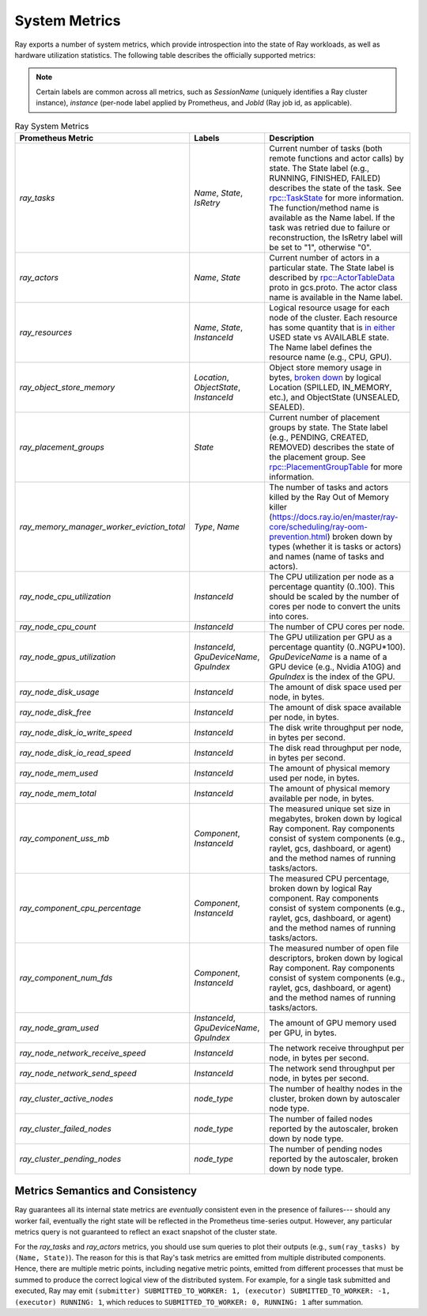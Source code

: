 .. _system-metrics:

System Metrics
--------------
Ray exports a number of system metrics, which provide introspection into the state of Ray workloads, as well as hardware utilization statistics. The following table describes the officially supported metrics:

.. note::

   Certain labels are common across all metrics, such as `SessionName` (uniquely identifies a Ray cluster instance), `instance` (per-node label applied by Prometheus, and `JobId` (Ray job id, as applicable).

.. list-table:: Ray System Metrics
   :header-rows: 1

   * - Prometheus Metric
     - Labels
     - Description
   * - `ray_tasks`
     - `Name`, `State`, `IsRetry`
     - Current number of tasks (both remote functions and actor calls) by state. The State label (e.g., RUNNING, FINISHED, FAILED) describes the state of the task. See `rpc::TaskState <https://github.com/ray-project/ray/blob/e85355b9b593742b4f5cb72cab92051980fa73d3/src/ray/protobuf/common.proto#L583>`_ for more information. The function/method name is available as the Name label. If the task was retried due to failure or reconstruction, the IsRetry label will be set to "1", otherwise "0".
   * - `ray_actors`
     - `Name`, `State`
     - Current number of actors in a particular state. The State label is described by `rpc::ActorTableData <https://github.com/ray-project/ray/blob/e85355b9b593742b4f5cb72cab92051980fa73d3/src/ray/protobuf/gcs.proto#L85>`_ proto in gcs.proto. The actor class name is available in the Name label.
   * - `ray_resources`
     - `Name`, `State`, `InstanceId`
     - Logical resource usage for each node of the cluster. Each resource has some quantity that is `in either <https://github.com/ray-project/ray/blob/9eab65ed77bdd9907989ecc3e241045954a09cb4/src/ray/stats/metric_defs.cc#L188>`_ USED state vs AVAILABLE state. The Name label defines the resource name (e.g., CPU, GPU).
   * - `ray_object_store_memory`
     - `Location`, `ObjectState`, `InstanceId`
     - Object store memory usage in bytes, `broken down <https://github.com/ray-project/ray/blob/9eab65ed77bdd9907989ecc3e241045954a09cb4/src/ray/stats/metric_defs.cc#L231>`_ by logical Location (SPILLED, IN_MEMORY, etc.), and ObjectState (UNSEALED, SEALED).
   * - `ray_placement_groups`
     - `State`
     - Current number of placement groups by state. The State label (e.g., PENDING, CREATED, REMOVED) describes the state of the placement group. See `rpc::PlacementGroupTable <https://github.com/ray-project/ray/blob/e85355b9b593742b4f5cb72cab92051980fa73d3/src/ray/protobuf/gcs.proto#L517>`_ for more information.
   * - `ray_memory_manager_worker_eviction_total`
     - `Type`, `Name`
     - The number of tasks and actors killed by the Ray Out of Memory killer (https://docs.ray.io/en/master/ray-core/scheduling/ray-oom-prevention.html) broken down by types (whether it is tasks or actors) and names (name of tasks and actors).
   * - `ray_node_cpu_utilization`
     - `InstanceId`
     - The CPU utilization per node as a percentage quantity (0..100). This should be scaled by the number of cores per node to convert the units into cores.
   * - `ray_node_cpu_count`
     - `InstanceId`
     - The number of CPU cores per node.
   * - `ray_node_gpus_utilization`
     - `InstanceId`, `GpuDeviceName`, `GpuIndex`
     - The GPU utilization per GPU as a percentage quantity (0..NGPU*100). `GpuDeviceName` is a name of a GPU device (e.g., Nvidia A10G) and `GpuIndex` is the index of the GPU.
   * - `ray_node_disk_usage`
     - `InstanceId`
     - The amount of disk space used per node, in bytes.
   * - `ray_node_disk_free`
     - `InstanceId`
     - The amount of disk space available per node, in bytes.
   * - `ray_node_disk_io_write_speed`
     - `InstanceId`
     - The disk write throughput per node, in bytes per second.
   * - `ray_node_disk_io_read_speed`
     - `InstanceId`
     - The disk read throughput per node, in bytes per second.
   * - `ray_node_mem_used`
     - `InstanceId`
     - The amount of physical memory used per node, in bytes.
   * - `ray_node_mem_total`
     - `InstanceId`
     - The amount of physical memory available per node, in bytes.
   * - `ray_component_uss_mb`
     - `Component`, `InstanceId`
     - The measured unique set size in megabytes, broken down by logical Ray component. Ray components consist of system components (e.g., raylet, gcs, dashboard, or agent) and the method names of running tasks/actors.
   * - `ray_component_cpu_percentage`
     - `Component`, `InstanceId`
     - The measured CPU percentage, broken down by logical Ray component. Ray components consist of system components (e.g., raylet, gcs, dashboard, or agent) and the method names of running tasks/actors.
   * - `ray_component_num_fds`
     - `Component`, `InstanceId`
     - The measured number of open file descriptors, broken down by logical Ray component. Ray components consist of system components (e.g., raylet, gcs, dashboard, or agent) and the method names of running tasks/actors.
   * - `ray_node_gram_used`
     - `InstanceId`, `GpuDeviceName`, `GpuIndex`
     - The amount of GPU memory used per GPU, in bytes.
   * - `ray_node_network_receive_speed`
     - `InstanceId`
     - The network receive throughput per node, in bytes per second.
   * - `ray_node_network_send_speed`
     - `InstanceId`
     - The network send throughput per node, in bytes per second.
   * - `ray_cluster_active_nodes`
     - `node_type`
     - The number of healthy nodes in the cluster, broken down by autoscaler node type.
   * - `ray_cluster_failed_nodes`
     - `node_type`
     - The number of failed nodes reported by the autoscaler, broken down by node type.
   * - `ray_cluster_pending_nodes`
     - `node_type`
     - The number of pending nodes reported by the autoscaler, broken down by node type.

Metrics Semantics and Consistency
~~~~~~~~~~~~~~~~~~~~~~~~~~~~~~~~~

Ray guarantees all its internal state metrics are *eventually* consistent even in the presence of failures--- should any worker fail, eventually the right state will be reflected in the Prometheus time-series output. However, any particular metrics query is not guaranteed to reflect an exact snapshot of the cluster state.

For the `ray_tasks` and `ray_actors` metrics, you should use sum queries to plot their outputs (e.g., ``sum(ray_tasks) by (Name, State)``). The reason for this is that Ray's task metrics are emitted from multiple distributed components. Hence, there are multiple metric points, including negative metric points, emitted from different processes that must be summed to produce the correct logical view of the distributed system. For example, for a single task submitted and executed, Ray may emit  ``(submitter) SUBMITTED_TO_WORKER: 1, (executor) SUBMITTED_TO_WORKER: -1, (executor) RUNNING: 1``, which reduces to ``SUBMITTED_TO_WORKER: 0, RUNNING: 1`` after summation.

